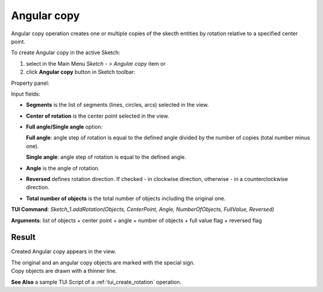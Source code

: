 .. _sketchAngularCopy:

Angular copy
============

Angular copy operation creates one or multiple copies of the skecth entities by rotation relative to a specified center point.

To create Angular copy in the active Sketch:

#. select in the Main Menu *Sketch - > Angular copy* item  or
#. click **Angular copy** button in Sketch toolbar:

.. image:: images/rotate.png
   :align: center

.. centered::
   **Angular copy**  button

Property panel:

.. image:: images/Rotation_panel.png
  :align: center

.. centered::
   Angular copy

Input fields:

- **Segments** is the list of segments (lines, circles, arcs) selected in the view.
- **Center of rotation** is the center point selected in the view.
- **Full angle/Single angle** option:

  .. image:: images/angle_up_full_32x32.png
     :align: left
  **Full angle**: angle step of rotation is equal to the defined angle divided by the number of copies (total number minus one).

  .. image:: images/angle_up_full_32x32.png
     :align: left
  **Single angle**: angle step of rotation is equal to the defined angle.

- **Angle** is the angle of rotation.
- **Reversed** defines rotation direction. If checked - in clockwise direction, otherwise - in a counterclockwise direction.
- **Total number of objects** is the total number of objects including the original one.


**TUI Command**: *Sketch_1.addRotation(Objects, CenterPoint, Angle, NumberOfObjects, FullValue, Reversed)*

**Arguments**:   list of objects + center point + angle + number of objects + full value flag + reversed flag

Result
""""""

Created Angular copy appears in the view.

| The original and an angular copy objects are marked with the special sign.
| Copy objects are drawn with a thinner line.

.. image:: images/Rotation_res.png
	   :align: center

.. centered::
   Angular copy created

**See Also** a sample TUI Script of a :ref:`tui_create_rotation` operation.
